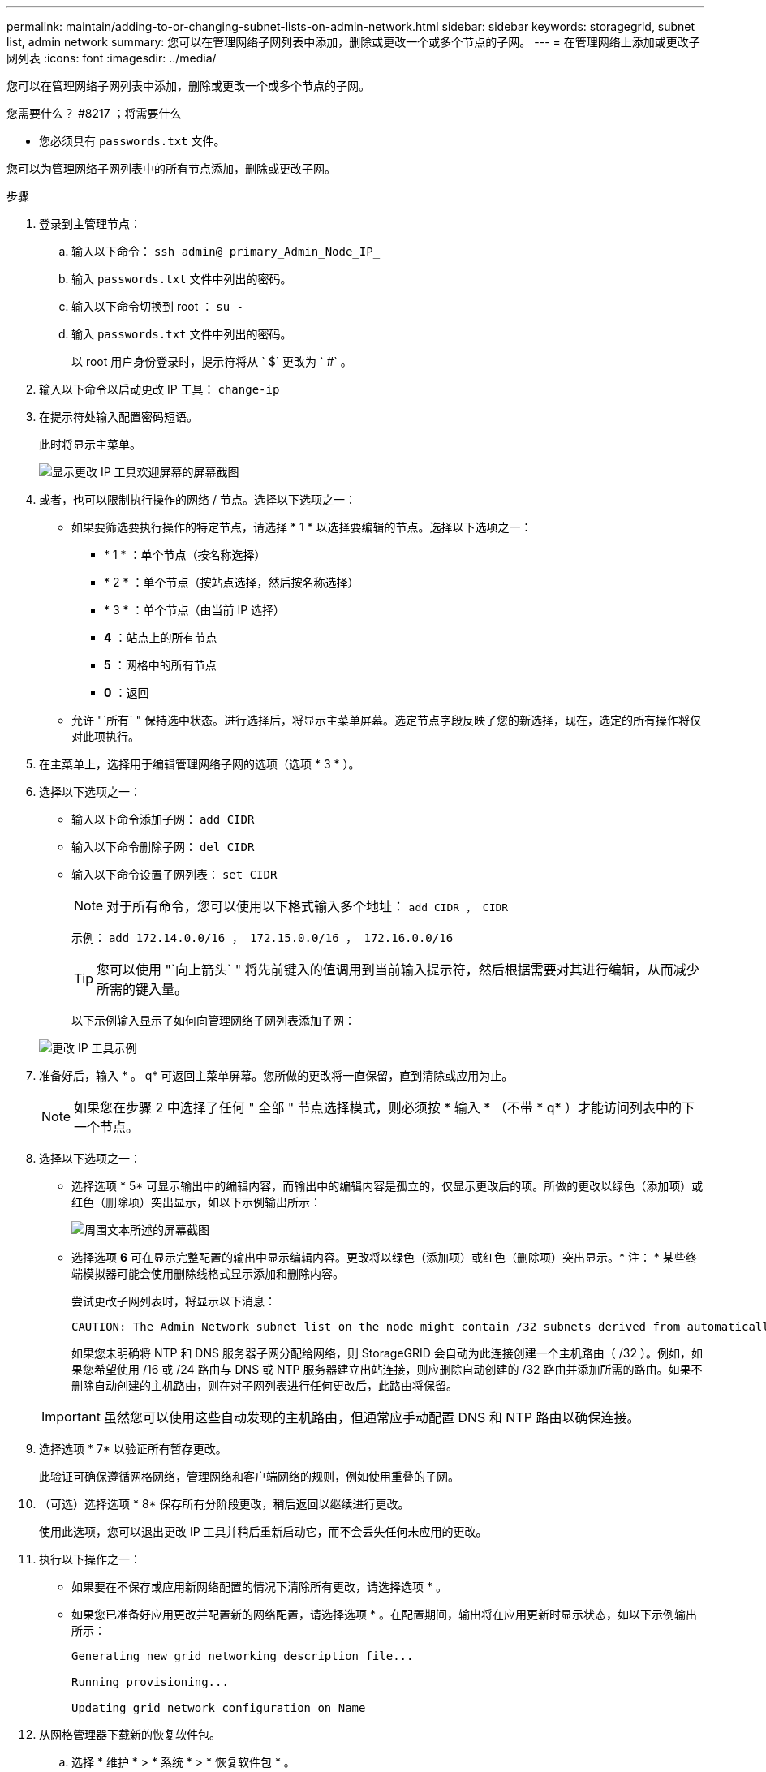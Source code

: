 ---
permalink: maintain/adding-to-or-changing-subnet-lists-on-admin-network.html 
sidebar: sidebar 
keywords: storagegrid, subnet list, admin network 
summary: 您可以在管理网络子网列表中添加，删除或更改一个或多个节点的子网。 
---
= 在管理网络上添加或更改子网列表
:icons: font
:imagesdir: ../media/


[role="lead"]
您可以在管理网络子网列表中添加，删除或更改一个或多个节点的子网。

.您需要什么？ #8217 ；将需要什么
* 您必须具有 `passwords.txt` 文件。


您可以为管理网络子网列表中的所有节点添加，删除或更改子网。

.步骤
. 登录到主管理节点：
+
.. 输入以下命令： `ssh admin@ primary_Admin_Node_IP_`
.. 输入 `passwords.txt` 文件中列出的密码。
.. 输入以下命令切换到 root ： `su -`
.. 输入 `passwords.txt` 文件中列出的密码。
+
以 root 用户身份登录时，提示符将从 ` $` 更改为 ` #` 。



. 输入以下命令以启动更改 IP 工具： `change-ip`
. 在提示符处输入配置密码短语。
+
此时将显示主菜单。

+
image::../media/change_ip_tool_main_menu.png[显示更改 IP 工具欢迎屏幕的屏幕截图]

. 或者，也可以限制执行操作的网络 / 节点。选择以下选项之一：
+
** 如果要筛选要执行操作的特定节点，请选择 * 1 * 以选择要编辑的节点。选择以下选项之一：
+
*** * 1 * ：单个节点（按名称选择）
*** * 2 * ：单个节点（按站点选择，然后按名称选择）
*** * 3 * ：单个节点（由当前 IP 选择）
*** *4* ：站点上的所有节点
*** *5* ：网格中的所有节点
*** *0* ：返回


** 允许 "`所有` " 保持选中状态。进行选择后，将显示主菜单屏幕。选定节点字段反映了您的新选择，现在，选定的所有操作将仅对此项执行。


. 在主菜单上，选择用于编辑管理网络子网的选项（选项 * 3 * ）。
. 选择以下选项之一：
+
** 输入以下命令添加子网： `add CIDR`
** 输入以下命令删除子网： `del CIDR`
** 输入以下命令设置子网列表： `set CIDR`
+

NOTE: 对于所有命令，您可以使用以下格式输入多个地址： `add CIDR ， CIDR`

+
示例： `add 172.14.0.0/16 ， 172.15.0.0/16 ， 172.16.0.0/16`

+

TIP: 您可以使用 "`向上箭头` " 将先前键入的值调用到当前输入提示符，然后根据需要对其进行编辑，从而减少所需的键入量。

+
以下示例输入显示了如何向管理网络子网列表添加子网：



+
image::../media/change_ip_tool_aesl_sample_input.gif[更改 IP 工具示例]

. 准备好后，输入 * 。 q* 可返回主菜单屏幕。您所做的更改将一直保留，直到清除或应用为止。
+

NOTE: 如果您在步骤 2 中选择了任何 " 全部 " 节点选择模式，则必须按 * 输入 * （不带 * q* ）才能访问列表中的下一个节点。

. 选择以下选项之一：
+
** 选择选项 * 5* 可显示输出中的编辑内容，而输出中的编辑内容是孤立的，仅显示更改后的项。所做的更改以绿色（添加项）或红色（删除项）突出显示，如以下示例输出所示：
+
image::../media/change_ip_tool_aesl_sample_output.png[周围文本所述的屏幕截图]

** 选择选项 *6* 可在显示完整配置的输出中显示编辑内容。更改将以绿色（添加项）或红色（删除项）突出显示。* 注： * 某些终端模拟器可能会使用删除线格式显示添加和删除内容。
+
尝试更改子网列表时，将显示以下消息：

+
[listing]
----
CAUTION: The Admin Network subnet list on the node might contain /32 subnets derived from automatically applied routes that are not persistent. Host routes (/32 subnets) are applied automatically if the IP addresses provided for external services such as NTP or DNS are not reachable using default StorageGRID routing, but are reachable using a different interface and gateway. Making and applying changes to the subnet list will make all automatically applied subnets persistent. If you do not want that to happen, delete the unwanted subnets before applying changes. If you know that all /32 subnets in the list were added intentionally, you can ignore this caution.
----
+
如果您未明确将 NTP 和 DNS 服务器子网分配给网络，则 StorageGRID 会自动为此连接创建一个主机路由（ /32 ）。例如，如果您希望使用 /16 或 /24 路由与 DNS 或 NTP 服务器建立出站连接，则应删除自动创建的 /32 路由并添加所需的路由。如果不删除自动创建的主机路由，则在对子网列表进行任何更改后，此路由将保留。



+

IMPORTANT: 虽然您可以使用这些自动发现的主机路由，但通常应手动配置 DNS 和 NTP 路由以确保连接。

. 选择选项 * 7* 以验证所有暂存更改。
+
此验证可确保遵循网格网络，管理网络和客户端网络的规则，例如使用重叠的子网。

. （可选）选择选项 * 8* 保存所有分阶段更改，稍后返回以继续进行更改。
+
使用此选项，您可以退出更改 IP 工具并稍后重新启动它，而不会丢失任何未应用的更改。

. 执行以下操作之一：
+
** 如果要在不保存或应用新网络配置的情况下清除所有更改，请选择选项 * 。
** 如果您已准备好应用更改并配置新的网络配置，请选择选项 * 。在配置期间，输出将在应用更新时显示状态，如以下示例输出所示：
+
[listing]
----
Generating new grid networking description file...

Running provisioning...

Updating grid network configuration on Name
----


. 从网格管理器下载新的恢复软件包。
+
.. 选择 * 维护 * > * 系统 * > * 恢复软件包 * 。
.. 输入配置密码短语。




xref:configuring-ip-addresses.adoc[配置 IP 地址]
